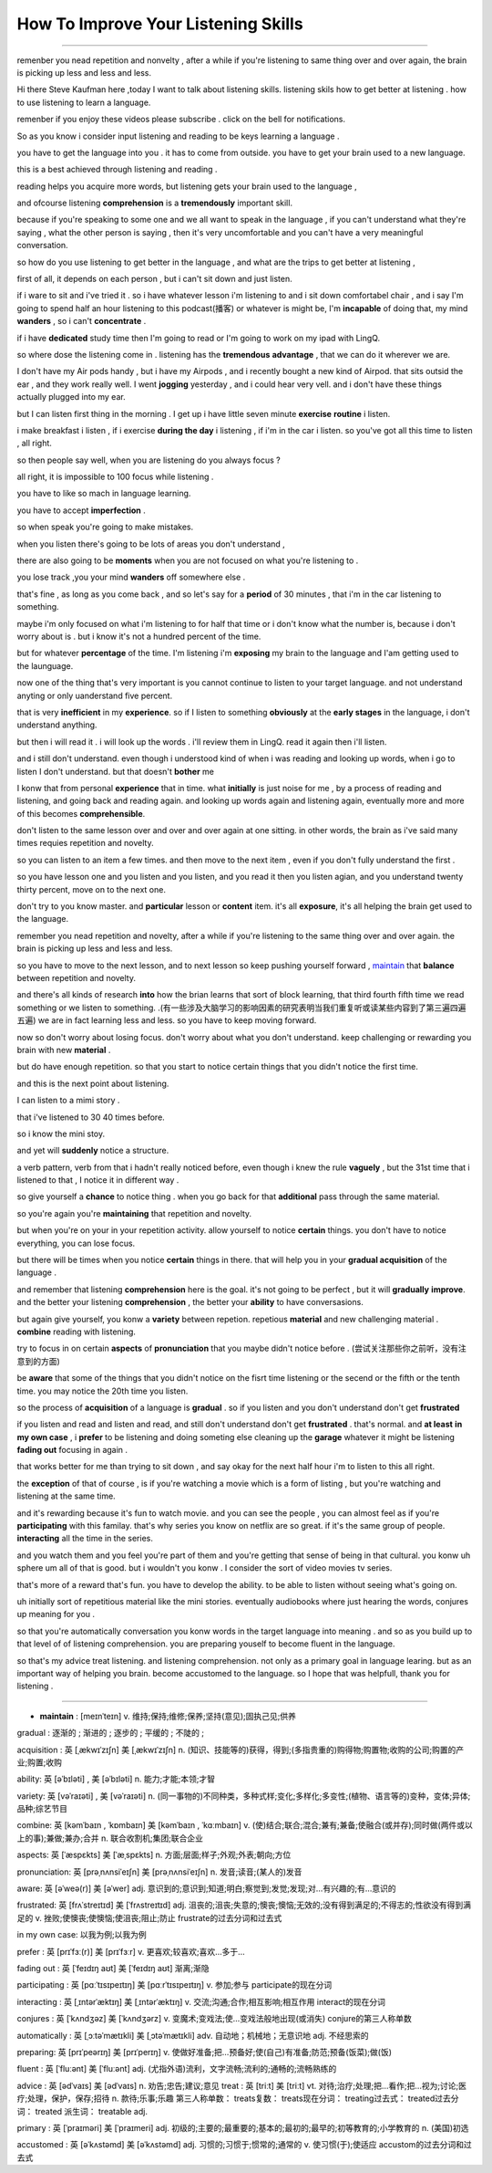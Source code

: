 How To Improve Your Listening Skills
========================================

.. raw:: html

    <iframe src="https://player.bilibili.com/player.html?aid=632565369&bvid=BV1Gb4y1m7wm&cid=396265320&page=1" 
        scrolling="no" border="0" frameborder="no" framespacing="0" allowfullscreen="true"
       quality='high'  align='middle' allowScriptAccess='always'> 
    </iframe>

------

remenber you nead repetition and nonvelty , 
after a while if you're listening to same thing over and over again, 
the brain is picking up less and less and less.

Hi there Steve Kaufman here ,today I want to talk about listening skills. 
listening skils how to get better at listening . 
how to use listening to learn a language.

remenber if you enjoy these videos please subscribe . 
click on the bell for notifications. 

So as you know i consider input listening and reading to be keys learning a language . 

you have to get the language into you . it has to come from outside. 
you have to get your brain used to a new language.

this is a best achieved through listening and reading . 

reading helps you acquire more words,  
but listening gets your brain used to the language , 

and ofcourse listening **comprehension** is a **tremendously** important skill. 

because if you're speaking to some one and we all want to speak in the language , 
if you can't understand what they're saying , what the other person is saying , 
then it's very uncomfortable and you can't have a very meaningful conversation. 

so how do you use listening to get better in the language , 
and what are the trips to get better at listening , 

first of all, it depends on each person , 
but i can't sit down and just listen.  

if i ware to sit and i've tried it . 
so i have whatever lesson i'm listening to and i sit down comfortabel chair , 
and i say I'm going to spend half an hour listening to this podcast(播客) or whatever is might be,  
I'm **incapable** of doing that, 
my mind **wanders** , so i can't **concentrate** . 

if i have **dedicated** study time then I'm going to read 
or I'm going to work on my ipad with LingQ. 

so where dose the listening come in . 
listening has the **tremendous** **advantage** , that we can do it wherever we are. 

I don't have my Air pods handy , 
but i have my Airpods , 
and i recently bought a new kind of Airpod. 
that sits outsid the ear , and they work really well. 
I went **jogging** yesterday , and i could hear very vell. 
and i don't have these things actually plugged into my ear. 

but I can listen first thing in the morning . 
I get up i have little seven minute **exercise** **routine** i listen. 

i make breakfast i listen , 
if i exercise **during the day** i listening , 
if i'm in the car i listen. 
so you've got all this time to listen , all right. 

so then people say well, when you are listening do you always focus ? 

all right, it is impossible to 100 focus while listening . 

you have to like so mach in language learning. 

you have to accept **imperfection** . 

so when speak you're going to make mistakes.  

when you listen there's going to be lots of areas you don't understand ,

there are also going to be **moments** 
when you are not focused on what you're listening to . 

you lose track ,you your mind **wanders** off somewhere else . 

that's fine , as long as you come back , 
and so let's say for a **period** of 30 minutes , 
that i'm in the car listening to something. 

maybe i'm only focused on what i'm listening to for half that time 
or i don't know what the number is, 
because i don't worry about is .
but i know it's not a hundred percent of the time.

but for whatever **percentage** of the time.
I'm listening i'm **exposing** my brain to the language
and I'am getting used to the launguage.

now one of the thing that's very important is 
you cannot continue to listen to your target language.
and not understand anyting or only uanderstand five percent.

that is very **inefficient** in my **experience**.
so if I listen to something 
**obviously** at the **early stages** in the language,
i don't understand anything. 

but then i will read it .
i will look up the words . 
i'll review them in LingQ.
read it again then i'll listen.

and i still don't understand.
even though i understood kind of when i was reading and looking up words, when i go to listen I don't understand.
but that doesn't **bother** me 

I konw that from personal **experience** that in time.
what **initially** is just noise for me ,
by a process of reading and listening,
and going back and reading again.
and looking up words again and listening again,
eventually more and more of this becomes **comprehensible**.

don't listen to the same lesson over and over and over again at one sitting.
in other words, the brain as i've said many times requies repetition and novelty.

so you can listen to an item a few times.
and then move to the next item ,
even if you don't fully understand the first .

so you have lesson one and you listen and you listen,
and you read it then you listen agian, 
and you understand twenty thirty percent, move on to the next one.

don't try to you know master. 
and **particular** lesson or **content** item.
it's all **exposure**, it's all helping the brain get used to the language.

remember you nead repetition and novelty, after a while
if you're listening to the same thing over and over again.
the brain is picking up less and less and less.

so you have to move to the next lesson, and to next lesson
so keep pushing yourself forward ,  `maintain`_  that **balance** between repetition and novelty.


and there's all kinds of research **into** how the brian learns that sort of block learning, 
that third fourth fifth time we read something or we listen to something.
.(有一些涉及大脑学习的影响因素的研究表明当我们重复听或读某些内容到了第三遍四遍五遍) 
we are in fact learning less and less.
so you have to keep moving forward.

now so don't worry about losing focus.
don't worry about what you don't understand.
keep challenging or rewarding you brain with new **material** .

but do have enough repetition.
so that you start to notice certain  things that you didn't notice the first time.

and this is the next point about listening.

I can listen to a mimi story .

that i've listened to 30 40 times before.

so i know the mini stoy.

and yet will **suddenly** notice a structure.

a verb pattern, verb from that i hadn't really noticed before, 
even though i knew the rule **vaguely** , but the 31st time that i listened to that , 
I notice it in different way .

so give yourself a **chance** to notice thing .
when you go back for that **additional** pass through the same material.

so you're again  you're **maintaining** that repetition and novelty.

but when you're on your in your repetition activity.
allow yourself to notice **certain** things.
you don't have to notice everything, you can lose focus.

but there will be times when you notice **certain** things in there.
that will help you in your **gradual acquisition** of the language .

and remember that listening **comprehension** here is the goal.
it's not going to be perfect , but it will **gradually** **improve**.
and the better your listening **comprehension** , the better your **ability** to have conversasions. 

but again give yourself, you konw a **variety** between repetion. 
repetious **material** and new challenging material .
**combine** reading with listening.

try to focus in on certain **aspects** of **pronunciation** that you maybe didn't notice before . (尝试关注那些你之前听，没有注意到的方面) 

be **aware** that some of the things 
that you didn't notice on the fisrt time listening or the secend or the fifth or the tenth time.
you may notice the 20th time you listen.

so the process of **acquisition** of a language is **gradual** .
so if you listen and you don't understand don't get **frustrated**

if you listen and read and listen and read, and still don't understand don't get **frustrated** . 
that's normal. 
and **at least** **in my own case** , 
i **prefer** to be listening and doing someting else 
cleaning up the **garage** whatever it might be 
listening **fading out** focusing in again . 

that works better for me than trying to sit down ,
and say okay for the next half hour i'm to listen to this all right.

the **exception** of that of course , 
is if you're watching a movie which is a form of listing ,
but you're watching and listening at the same time.

and it's rewarding because it's fun to watch movie.
and you can see the people , you can almost feel as if you're **participating** with this familay.
that's why series you know on netflix are so great.
if it's the same group of people.
**interacting** all the time in the series.

and you watch them and you feel you're part of them 
and you're getting that sense of being in that cultural.
you konw uh sphere um all of that is good.
but i wouldn't you konw .
I consider the sort of video movies tv series.

that's more of a reward that's fun.
you have to develop the ability.
to be able to listen without seeing what's going on.

uh initially sort of repetitious material like the mini stories.
eventually audiobooks where just hearing the words,
conjures up meaning for you .

so that you're automatically conversation you konw words in the target language into meaning .
and so as you build up to that level of of listening comprehension.
you are preparing youself to become fluent in the language.

so that's my advice treat listening.
and listening comprehension.
not only as a primary goal in language learing. 
but as an important way of helping you brain.
become accustomed to the language.
so I hope that was helpfull,  
thank you for listening .


-----------------

.. _maintain:

* **maintain** :  [meɪnˈteɪn] v. 维持;保持;维修;保养;坚持(意见);固执己见;供养


.. .. rubric:: 注释
.. .. [#fn] **rewarding** : [rɪˈwɔːrdɪŋ]  v. 奖励;奖赏;给以报酬 ; adj.  有益的;值得做的;报酬高的 ; reward的现在分词
.. .. [#fn] **certain** : 英 [ˈsɜːtn] , 美 [ˈsɜːrtn]  pron.  (不提及人或事物的名称时用)某些 adj.  肯定;确定;确实;确信;无疑;(不提及细节时用)某事，某人，某种;某某，某位，一位叫…的;轻微的

gradual : 逐渐的 ; 渐进的 ; 逐步的 ; 平缓的 ; 不陡的 ; 

acquisition : 英 [ˌækwɪˈzɪʃn]   美 [ˌækwɪˈzɪʃn]  n.  (知识、技能等的)获得，得到;(多指贵重的)购得物;购置物;收购的公司;购置的产业;购置;收购

ability: 英 [əˈbɪləti]  , 美 [əˈbɪləti]  n.  能力;才能;本领;才智

variety: 英 [vəˈraɪəti] ,  美 [vəˈraɪəti]  n.  (同一事物的)不同种类，多种式样;变化;多样化;多变性;(植物、语言等的)变种，变体;异体;品种;综艺节目

combine: 英 [kəmˈbaɪn , ˈkɒmbaɪn]   美 [kəmˈbaɪn , ˈkɑːmbaɪn]  v.  (使)结合;联合;混合;兼有;兼备;使融合(或并存);同时做(两件或以上的事);兼做;兼办;合并 n.  联合收割机;集团;联合企业

aspects: 英 [ˈæspɛkts]   美 [ˈæˌspɛkts]  n.  方面;层面;样子;外观;外表;朝向;方位

pronunciation: 英 [prəˌnʌnsiˈeɪʃn]   美 [prəˌnʌnsiˈeɪʃn]  n.  发音;读音;(某人的)发音

aware: 英 [əˈweə(r)]   美 [əˈwer]  adj.  意识到的;意识到;知道;明白;察觉到;发觉;发现;对…有兴趣的;有…意识的

frustrated: 英 [frʌˈstreɪtɪd]   美 [ˈfrʌstreɪtɪd]  adj.  沮丧的;沮丧;失意的;懊丧;懊恼;无效的;没有得到满足的;不得志的;性欲没有得到满足的 v.
挫败;使懊丧;使懊恼;使沮丧;阻止;防止 frustrate的过去分词和过去式

in my own case:  以我为例;以我为例

prefer : 英 [prɪˈfɜː(r)]   美 [prɪˈfɜːr]  v.  更喜欢;较喜欢;喜欢…多于…

fading out : 英 [ˈfeɪdɪŋ aʊt]   美 [ˈfeɪdɪŋ aʊt]  渐离;渐隐

participating : 英 [pɑːˈtɪsɪpeɪtɪŋ]   美 [pɑːrˈtɪsɪpeɪtɪŋ]  v.  参加;参与 participate的现在分词

interacting : 英 [ˌɪntərˈæktɪŋ]   美 [ˌɪntərˈæktɪŋ]  v.  交流;沟通;合作;相互影响;相互作用 interact的现在分词

conjures : 英 [ˈkʌndʒəz]   美 [ˈkʌndʒərz]  v.  变魔术;变戏法;使…变戏法般地出现(或消失) conjure的第三人称单数

automatically : 英 [ˌɔːtəˈmætɪkli]   美 [ˌɔtəˈmætɪkli]  adv.  自动地；机械地；无意识地 adj.  不经思索的

preparing: 英 [prɪˈpeərɪŋ]   美 [prɪˈperɪŋ]  v.  使做好准备;把…预备好;使(自己)有准备;防范;预备(饭菜);做(饭)

fluent : 英 [ˈfluːənt]   美 [ˈfluːənt]  adj.  (尤指外语)流利，文字流畅;流利的;通畅的;流畅熟练的

advice : 英 [ədˈvaɪs]   美 [ədˈvaɪs]  n.  劝告;忠告;建议;意见
treat : 英 [triːt]   美 [triːt]  vt.  对待;治疗;处理;把…看作;把…视为;讨论;医疗;处理，保护，保存;招待 n.  款待;乐事;乐趣 第三人称单数： treats复数： treats现在分词： treating过去式： treated过去分词： treated 派生词： treatable adj.

primary : 英 [ˈpraɪməri]   美 [ˈpraɪmeri]  adj.  初级的;主要的;最重要的;基本的;最初的;最早的;初等教育的;小学教育的 n.  (美国)初选

accustomed : 英 [əˈkʌstəmd]   美 [əˈkʌstəmd]  adj.  习惯的;习惯于;惯常的;通常的 v.  使习惯(于);使适应 accustom的过去分词和过去式
